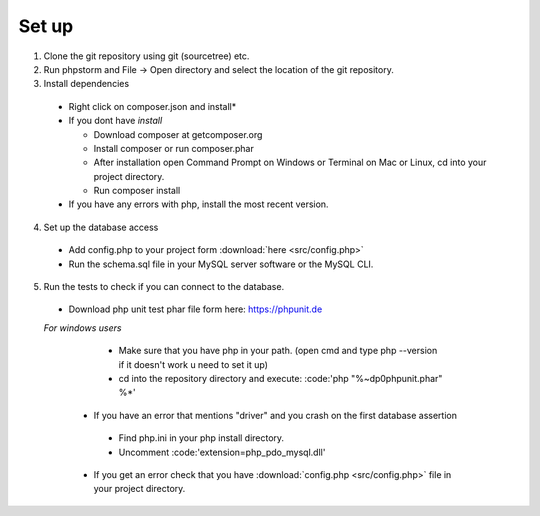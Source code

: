 Set up
========

1. Clone the git repository using git (sourcetree) etc.
2. Run phpstorm and File -> Open directory and select the location of the git repository.
3. Install dependencies

 - Right click on composer.json and install*
 - If you dont have *install*
 
   - Download composer at getcomposer.org
   - Install composer or run composer.phar
   - After installation open Command Prompt on Windows or Terminal on Mac or Linux, cd into your project directory.
   - Run composer install
  
 - If you have any errors with php, install the most recent version.
 
4. Set up the database access

 - Add config.php to your project form :download:`here <src/config.php>`
 - Run the schema.sql file in your MySQL server software or the MySQL CLI.
 
5. Run the tests to check if you can connect to the database.

 - Download php unit test phar file form here: https://phpunit.de
 *For windows users*
 
   - Make sure that you have php in your path. (open cmd and type php --version if it doesn't work u need to set it up)
   - cd into the repository directory and execute: :code:'php "%~dp0phpunit.phar" %*'
   
  - If you have an error that mentions "driver" and you crash on the first database assertion
  
   - Find php.ini in your php install directory.
   - Uncomment :code:'extension=php_pdo_mysql.dll'
   
  - If you get an error check that you have :download:`config.php <src/config.php>` file in your project directory.
